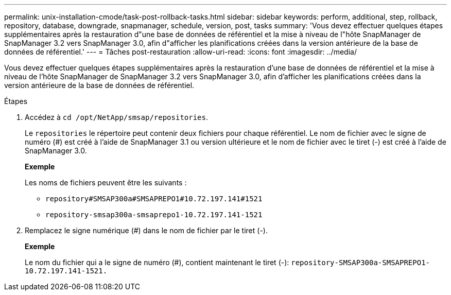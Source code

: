 ---
permalink: unix-installation-cmode/task-post-rollback-tasks.html 
sidebar: sidebar 
keywords: perform, additional, step, rollback, repository, database, downgrade, snapmanager, schedule, version, post, tasks 
summary: 'Vous devez effectuer quelques étapes supplémentaires après la restauration d"une base de données de référentiel et la mise à niveau de l"hôte SnapManager de SnapManager 3.2 vers SnapManager 3.0, afin d"afficher les planifications créées dans la version antérieure de la base de données de référentiel.' 
---
= Tâches post-restauration
:allow-uri-read: 
:icons: font
:imagesdir: ../media/


[role="lead"]
Vous devez effectuer quelques étapes supplémentaires après la restauration d'une base de données de référentiel et la mise à niveau de l'hôte SnapManager de SnapManager 3.2 vers SnapManager 3.0, afin d'afficher les planifications créées dans la version antérieure de la base de données de référentiel.

.Étapes
. Accédez à `cd /opt/NetApp/smsap/repositories`.
+
Le `repositories` le répertoire peut contenir deux fichiers pour chaque référentiel. Le nom de fichier avec le signe de numéro (#) est créé à l'aide de SnapManager 3.1 ou version ultérieure et le nom de fichier avec le tiret (-) est créé à l'aide de SnapManager 3.0.

+
*Exemple*

+
Les noms de fichiers peuvent être les suivants :

+
** `repository#SMSAP300a#SMSAPREPO1#10.72.197.141#1521`
** `repository-smsap300a-smsaprepo1-10.72.197.141-1521`


. Remplacez le signe numérique (#) dans le nom de fichier par le tiret (-).
+
*Exemple*

+
Le nom du fichier qui a le signe de numéro (#), contient maintenant le tiret (-): `repository-SMSAP300a-SMSAPREPO1-10.72.197.141-1521.`


